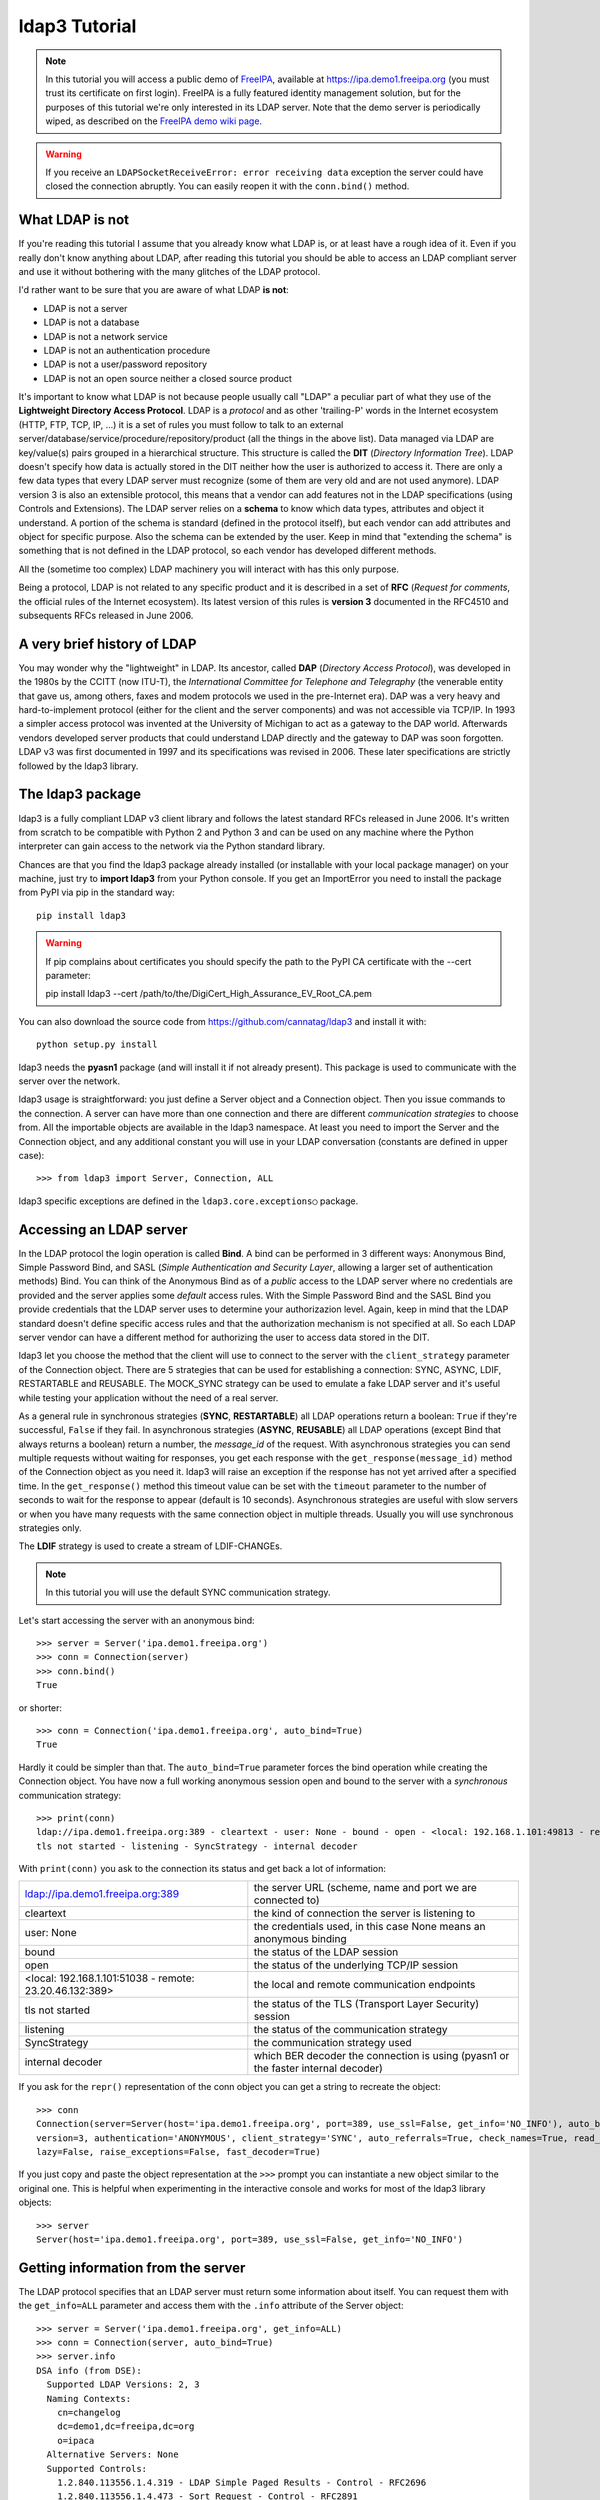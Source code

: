 ##############
ldap3 Tutorial
##############

.. note::
    In this tutorial you will access a public demo of `FreeIPA`_, available at https://ipa.demo1.freeipa.org (you must trust
    its certificate on first login). FreeIPA is a fully featured identity management solution, but for the purposes of this
    tutorial we're only interested in its LDAP server. Note that the demo server is periodically wiped, as described on the
    `FreeIPA demo wiki page`_.

    .. _FreeIPA: https://www.freeipa.org
    .. _FreeIPA demo wiki page: https://www.freeipa.org/page/Demo

.. warning::
    If you receive an ``LDAPSocketReceiveError: error receiving data`` exception the server could have
    closed the connection abruptly. You can easily reopen it with the ``conn.bind()`` method.

What LDAP is not
================

If you're reading this tutorial I assume that you already know what LDAP is, or at least have a rough idea of it. Even if you really
don't know anything about LDAP, after reading this tutorial you should be able to access an LDAP compliant server and use it without bothering with
the many glitches of the LDAP protocol.

I'd rather want to be sure that you are aware of what LDAP **is not**:

- LDAP is not a server
- LDAP is not a database
- LDAP is not a network service
- LDAP is not an authentication procedure
- LDAP is not a user/password repository
- LDAP is not an open source neither a closed source product

It's important to know what LDAP is not because people usually call "LDAP" a peculiar part of what they use of the
**Lightweight Directory Access Protocol**. LDAP is a *protocol* and as other 'trailing-P' words in the Internet
ecosystem (HTTP, FTP, TCP, IP, ...) it is a set of rules you must follow to talk to an external
server/database/service/procedure/repository/product (all the things in the above list). Data managed via LDAP are
key/value(s) pairs grouped in a hierarchical structure. This structure is called the **DIT** (*Directory
Information Tree*). LDAP doesn't specify how data is actually stored in the DIT neither how the user is authorized to
access it. There are only a few data types that every LDAP server must recognize (some of them are very old and are not used anymore).
LDAP version 3 is also an extensible protocol, this means that a vendor can add features not in the LDAP specifications (using Controls and Extensions).
The LDAP server relies on a **schema** to know which data types, attributes and object it understand. A portion of the schema is standard
(defined in the protocol itself), but each vendor can add attributes and object for specific purpose. Also the schema can be extended by the user.
Keep in mind that "extending the schema" is something that is not defined in the LDAP protocol, so each vendor has developed different methods.

All the (sometime too complex) LDAP machinery you will interact with has this only purpose.

Being a protocol, LDAP is not related to any specific product and it is described in a set of **RFC** (*Request for
comments*, the official rules of the Internet ecosystem). Its latest version of this rules is **version 3** documented
in the RFC4510 and subsequents RFCs released in June 2006.

A very brief history of LDAP
============================

You may wonder why the "lightweight" in LDAP. Its ancestor, called **DAP** (*Directory Access Protocol*), was developed in the 1980s
by the CCITT (now ITU-T), the *International Committee for Telephone and Telegraphy* (the venerable entity that gave us, among
others, faxes and modem protocols we used in the pre-Internet era). DAP was a very heavy and hard-to-implement protocol
(either for the client and the server components) and was not accessible via TCP/IP. In 1993 a simpler access protocol
was invented at the University of Michigan to act as a gateway to the DAP world. Afterwards vendors developed server products that
could understand LDAP directly and the gateway to DAP was soon forgotten. LDAP v3 was first documented in 1997 and its
specifications was revised in 2006. These later specifications are strictly followed by the ldap3 library.

The ldap3 package
=================

ldap3 is a fully compliant LDAP v3 client library and follows the latest standard RFCs released in June 2006. It's written from scratch to be
compatible with Python 2 and Python 3 and can be used on any machine where the Python interpreter can gain access to the network via the Python
standard library.

Chances are that you find the ldap3 package already installed (or installable with your local package manager) on your machine, just try
to **import ldap3** from your Python console. If you get an ImportError you need to install the package from PyPI via pip in the standard way::

    pip install ldap3


.. warning::
   If pip complains about certificates you should specify the path to the PyPI CA certificate with the --cert parameter::

   pip install ldap3 --cert /path/to/the/DigiCert_High_Assurance_EV_Root_CA.pem


You can also download the source code from https://github.com/cannatag/ldap3 and install it with::

    python setup.py install

ldap3 needs the **pyasn1** package (and will install it if not already present). This package is used to communicate with the server over the network.

ldap3 usage is straightforward: you just define a Server object and a Connection object. Then you issue commands to the connection.
A server can have more than one connection and there are different *communication strategies* to choose from. All the importable objects
are available in the ldap3 namespace. At least you need to import the Server and the Connection object, and any additional constant you
will use in your LDAP conversation (constants are defined in upper case)::

    >>> from ldap3 import Server, Connection, ALL

ldap3 specific exceptions are defined in the ``ldap3.core.exceptions○`` package.

Accessing an LDAP server
========================

In the LDAP protocol the login operation is called **Bind**. A bind can be performed in 3 different ways: Anonymous Bind,
Simple Password Bind, and SASL (*Simple Authentication and Security Layer*, allowing a larger set of authentication methods)
Bind. You can think of the Anonymous Bind as of a *public* access to the LDAP server where no credentials are provided
and the server applies some *default* access rules. With the Simple Password Bind and the SASL Bind you provide credentials
that the LDAP server uses to determine your authorizazion level. Again, keep in mind that the LDAP standard doesn't define
specific access rules and that the authorization mechanism is not specified at all. So each LDAP server vendor can have a
different method for authorizing the user to access data stored in the DIT.

ldap3 let you choose the method that the client will use to connect to the server with the ``client_strategy`` parameter of the
Connection object. There are 5 strategies that can be used for establishing a connection: SYNC, ASYNC, LDIF, RESTARTABLE and REUSABLE.
The MOCK_SYNC strategy can be used to emulate a fake LDAP server and it's useful while testing your application without the need of a real server.

As a general rule in synchronous strategies (**SYNC**, **RESTARTABLE**) all LDAP operations return a boolean: ``True`` if they're successful, ``False``
if they fail. In asynchronous strategies (**ASYNC**, **REUSABLE**) all LDAP operations (except Bind that always returns a boolean) return a
number, the *message_id* of the request. With asynchronous strategies you can send multiple requests without waiting for responses, you get each
response with the ``get_response(message_id)`` method of the Connection object as you need it. ldap3 will raise an exception if
the response has not yet arrived after a specified time. In the ``get_response()`` method this timeout value can be set
with the ``timeout`` parameter to the number of seconds to wait for the response to appear (default is 10 seconds).
Asynchronous strategies are useful with slow servers or when you have many requests with the same connection object in multiple threads.
Usually you will use synchronous strategies only.

The **LDIF** strategy is used to create a stream of LDIF-CHANGEs.

.. note::
    In this tutorial you will use the default SYNC communication strategy.

Let's start accessing the server with an anonymous bind::

    >>> server = Server('ipa.demo1.freeipa.org')
    >>> conn = Connection(server)
    >>> conn.bind()
    True

or shorter::

    >>> conn = Connection('ipa.demo1.freeipa.org', auto_bind=True)
    True

Hardly it could be simpler than that. The ``auto_bind=True`` parameter forces the bind operation while creating the Connection object.
You have now a full working anonymous session open and bound to the server with a *synchronous* communication strategy::

    >>> print(conn)
    ldap://ipa.demo1.freeipa.org:389 - cleartext - user: None - bound - open - <local: 192.168.1.101:49813 - remote: 209.132.178.99:389> -
    tls not started - listening - SyncStrategy - internal decoder

With ``print(conn)`` you ask to the connection its status and get back a lot of information:

======================================================= =================================================================================
ldap://ipa.demo1.freeipa.org:389                        the server URL (scheme, name and port we are connected to)
cleartext                                               the kind of connection the server is listening to
user: None                                              the credentials used, in this case None means an anonymous binding
bound                                                   the status of the LDAP session
open                                                    the status of the underlying TCP/IP session
<local: 192.168.1.101:51038 - remote: 23.20.46.132:389> the local and remote communication endpoints
tls not started                                         the status of the TLS (Transport Layer Security) session
listening                                               the status of the communication strategy
SyncStrategy                                            the communication strategy used
internal decoder                                        which BER decoder the connection is using (pyasn1 or the faster internal decoder)
======================================================= =================================================================================


.. sidebar::
    Object representation: the ldap3 library uses the following object representation rule: when you use ``str()`` you get back information
    about the status of the object in a human readable format, when you use ``repr()`` you get back a string you can use in the
    Python console to recreate the object. ``print`` always return the str representation. Typing a variable at the ``>>>`` prompt always
    return the repr representation.

If you ask for the ``repr()`` representation of the conn object you can get a string to recreate the object::

    >>> conn
    Connection(server=Server(host='ipa.demo1.freeipa.org', port=389, use_ssl=False, get_info='NO_INFO'), auto_bind='NONE',
    version=3, authentication='ANONYMOUS', client_strategy='SYNC', auto_referrals=True, check_names=True, read_only=False,
    lazy=False, raise_exceptions=False, fast_decoder=True)

If you just copy and paste the object representation at the ``>>>`` prompt you can instantiate a new object similar to the original one.
This is helpful when experimenting in the interactive console and works for most of the ldap3 library objects::

   >>> server
   Server(host='ipa.demo1.freeipa.org', port=389, use_ssl=False, get_info='NO_INFO')


Getting information from the server
===================================

The LDAP protocol specifies that an LDAP server must return some information about itself. You can request them with the ``get_info=ALL``
parameter and access them with the ``.info`` attribute of the Server object::

    >>> server = Server('ipa.demo1.freeipa.org', get_info=ALL)
    >>> conn = Connection(server, auto_bind=True)
    >>> server.info
    DSA info (from DSE):
      Supported LDAP Versions: 2, 3
      Naming Contexts:
        cn=changelog
        dc=demo1,dc=freeipa,dc=org
        o=ipaca
      Alternative Servers: None
      Supported Controls:
        1.2.840.113556.1.4.319 - LDAP Simple Paged Results - Control - RFC2696
        1.2.840.113556.1.4.473 - Sort Request - Control - RFC2891
        1.3.6.1.1.13.1 - LDAP Pre-read - Control - RFC4527
        1.3.6.1.1.13.2 - LDAP Post-read - Control - RFC4527
        1.3.6.1.4.1.1466.29539.12 - Chaining loop detect - Control - SUN microsystems
        1.3.6.1.4.1.42.2.27.8.5.1 - Password policy - Control - IETF DRAFT behera-ldap-password-policy
        1.3.6.1.4.1.42.2.27.9.5.2 - Get effective rights - Control - IETF DRAFT draft-ietf-ldapext-acl-model
        1.3.6.1.4.1.42.2.27.9.5.8 - Account usability - Control - SUN microsystems
        1.3.6.1.4.1.4203.1.9.1.1 - LDAP content synchronization - Control - RFC4533
        1.3.6.1.4.1.4203.666.5.16 - LDAP Dereference - Control - IETF DRAFT draft-masarati-ldap-deref
        2.16.840.1.113730.3.4.12 - Proxied Authorization (old) - Control - Netscape
        2.16.840.1.113730.3.4.13 - iPlanet Directory Server Replication Update Information - Control - Netscape
        2.16.840.1.113730.3.4.14 - Search on specific database - Control - Netscape
        2.16.840.1.113730.3.4.15 - Authorization Identity Response Control - Control - RFC3829
        2.16.840.1.113730.3.4.16 - Authorization Identity Request Control - Control - RFC3829
        2.16.840.1.113730.3.4.17 - Real attribute only request - Control - Netscape
        2.16.840.1.113730.3.4.18 - Proxy Authorization Control - Control - RFC6171
        2.16.840.1.113730.3.4.19 - Chaining loop detection - Control - Netscape
        2.16.840.1.113730.3.4.2 - ManageDsaIT - Control - RFC3296
        2.16.840.1.113730.3.4.20 - Mapping Tree Node - Use one backend [extended] - Control - openLDAP
        2.16.840.1.113730.3.4.3 - Persistent Search - Control - IETF
        2.16.840.1.113730.3.4.4 - Netscape Password Expired - Control - Netscape
        2.16.840.1.113730.3.4.5 - Netscape Password Expiring - Control - Netscape
        2.16.840.1.113730.3.4.9 - Virtual List View Request - Control - IETF
        2.16.840.1.113730.3.8.10.6 - OTP Sync Request - Control - freeIPA
      Supported Extensions:
        1.3.6.1.4.1.1466.20037 - StartTLS - Extension - RFC4511-RFC4513
        1.3.6.1.4.1.4203.1.11.1 - Modify Password - Extension - RFC3062
        1.3.6.1.4.1.4203.1.11.3 - Who am I - Extension - RFC4532
        2.16.840.1.113730.3.5.10 - Distributed Numeric Assignment Extended Request - Extension - Netscape
        2.16.840.1.113730.3.5.12 - Start replication request - Extension - Netscape
        2.16.840.1.113730.3.5.3 - Transaction Response Extended Operation - Extension - Netscape
        2.16.840.1.113730.3.5.4 - iPlanet Replication Response Extended Operation - Extension - Netscape
        2.16.840.1.113730.3.5.5 - iPlanet End Replication Request Extended Operation - Extension - Netscape
        2.16.840.1.113730.3.5.6 - iPlanet Replication Entry Request Extended Operation - Extension - Netscape
        2.16.840.1.113730.3.5.7 - iPlanet Bulk Import Start Extended Operation - Extension - Netscape
        2.16.840.1.113730.3.5.8 - iPlanet Bulk Import Finished Extended Operation - Extension - Netscape
        2.16.840.1.113730.3.5.9 - iPlanet Digest Authentication Calculation Extended Operation - Extension - Netscape
        2.16.840.1.113730.3.6.5 - Replication CleanAllRUV - Extension - Netscape
        2.16.840.1.113730.3.6.6 - Replication Abort CleanAllRUV - Extension - Netscape
        2.16.840.1.113730.3.6.7 - Replication CleanAllRUV Retrieve MaxCSN - Extension - Netscape
        2.16.840.1.113730.3.6.8 - Replication CleanAllRUV Check Status - Extension - Netscape
        2.16.840.1.113730.3.8.10.1 - KeyTab set - Extension - FreeIPA
        2.16.840.1.113730.3.8.10.3 - Enrollment join - Extension - FreeIPA
        2.16.840.1.113730.3.8.10.5 - KeyTab get - Extension - FreeIPA
      Supported SASL Mechanisms:
        EXTERNAL, GSS-SPNEGO, GSSAPI, DIGEST-MD5, CRAM-MD5, PLAIN, LOGIN, ANONYMOUS
      Schema Entry:
        cn=schema
    Vendor name: 389 Project
    Vendor version: 389-Directory/1.3.3.8 B2015.036.047
    Other:
      dataversion:
        020150912040104020150912040104020150912040104
      changeLog:
        cn=changelog
      lastchangenumber:
        3033
      firstchangenumber:
        1713
      lastusn:
        8284
      defaultnamingcontext:
        dc=demo1,dc=freeipa,dc=org
      netscapemdsuffix:
        cn=ldap://dc=ipa,dc=demo1,dc=freeipa,dc=org:389
      objectClass:
        top

This server (like most LDAP servers) lets an anonymous user to know a lot about it:

========================= ======================= =============================================================
Supported LDAP Versions   2, 3                    Server supports LDAP 2 and 3
Naming contexts           <...>                   Server stores information for 3 different DIT portions
Alternative servers       None                    This is the only replica of the database
Supported Controls        <...>                   Optional controls that can be sent in a request operation
Supported Extentions      <...>                   Additional extended operations understood by the server
Supported SASL Mechanisms <...>                   Different additional SASL authentication mechanisms available
Schema Entry              cn=schema               The location of the schema in the DIT
Vendor name               389 Project             The brand/mark/name of this LDAP server
Vendor version            389-Directory/1.3.3 ... The version of this LDAP server
Other                     ...                     Additional information provided by the server
========================= ======================= =============================================================

From this response we know that this server is a stand-alone LDAP server that can hold entries in the dc=demo1,dc=freeipa,dc=org context,
that supports various SASL access mechanisms and that is based on the 389 Directory Service server. Furthermore in the
Supported Controls we can see it supports "paged searches", and the "who am i" and "StartTLS" extended operations in
Supported Extensions.

.. sidebar:: Controls vs Extensions: in LDAP a *Control* is some additional information that can be attached to any LDAP request or response, while an
    *Extension* is a custom request that can be sent to the LDAP server in an **Extended Operation** Request.
    A Control usually modifies the behaviour of a standard LDAP operation, while an Extension is a completely new
    kind of operation that each vendor decides to include in its LDAP server implementation.
    An LDAP server declares which controls and which extendend operations it understand. The ldap3 library decodes the
    known supported controls and extended operation and includes a brief description and a reference to the relevant
    RFC in the ``.info`` attribute when known. Not all controls or extensions are intended to be used by clients. Sometimes controls and
    extensions are used by servers that hold a replica or a data partition. Unfortunately in the LDAP specifications
    there is no way to specify if such extensions are reserved for a server (**DSA**, *Directory Server Agent* in LDAP
    parlance) to server communication (for example in replicas or partitions management) or can be used
    by clients (**DUA**, *Directory User Agent*). Because the LDAP protocols doesn't provide a specific way for DSAs to communicate
    with each other, a DSA actually presents itself as a DUA to another DSA.

Let's examine the LDAP server schema::

    >>> server.schema
    DSA Schema from: cn=schema
      Attribute types:{'ipaNTTrustForestTrustInfo': Attribute type: 2.16.840.1.113730.3.8.11.17
      Short name: ipaNTTrustForestTrustInfo
      Description: Forest trust information for a trusted domain object
      Equality rule: octetStringMatch
      Syntax: 1.3.6.1.4.1.1466.115.121.1.40 [('1.3.6.1.4.1.1466.115.121.1.40', 'LDAP_SYNTAX', 'Octet String', 'RFC4517')]
      'ntUserCreateNewAccount': Attribute type: 2.16.840.1.113730.3.1.42
      Short name: ntUserCreateNewAccount
      Description: Netscape defined attribute type
      Single Value: True
      Syntax: 1.3.6.1.4.1.1466.115.121.1.15 [('1.3.6.1.4.1.1466.115.121.1.15', 'LDAP_SYNTAX', 'Directory String', 'RFC4517')]
      Extensions:
        X-ORIGIN: Netscape NT Synchronization
      'passwordGraceUserTime': Attribute type: 2.16.840.1.113730.3.1.998
      Short name: passwordGraceUserTime, pwdGraceUserTime
      Description: Netscape defined password policy attribute type
      Single Value: True
      Usage: Directory operation
      Syntax: 1.3.6.1.4.1.1466.115.121.1.15 [('1.3.6.1.4.1.1466.115.121.1.15', 'LDAP_SYNTAX', 'Directory String', 'RFC4517')]
      Extensions:
        X-ORIGIN: Netscape Directory Server
      'nsslapd-ldapilisten': Attribute type: 2.16.840.1.113730.3.1.2229
      Short name: nsslapd-ldapilisten
      Description: Netscape defined attribute type
      Single Value: True
      Syntax: 1.3.6.1.4.1.1466.115.121.1.15 [('1.3.6.1.4.1.1466.115.121.1.15', 'LDAP_SYNTAX', 'Directory String', 'RFC4517')]
      Extensions:
        X-ORIGIN: Netscape Directory Server
      'bootParameter': Attribute type: 1.3.6.1.1.1.1.23
      Short name: bootParameter
      Description: Standard LDAP attribute type
      Syntax: 1.3.6.1.4.1.1466.115.121.1.26 [('1.3.6.1.4.1.1466.115.121.1.26', 'LDAP_SYNTAX', 'IA5 String', 'RFC4517')]
      Extensions:
        X-ORIGIN: RFC 2307

      <...long list of descriptors...>


The schema is a very long list that describes what kind of data types the LDAP server understands. It also specifies
what attributes can be stored in each class. Some classes are containers for other entries (either container or leaf)
and are used to build the hierarchy of the DIT. Container entries can have attributes too.
One important specification in the schema is if the attribute is *multi-valued* or not. A multi-valued attribute can store one or more values.
Every LDAP server must at least support the standard LDAP3 schema but can have additional custom classes and attributes.
The schema defines also the *syntaxes* and the *matching rules* of the different kind of data types stored in the LDAP.

.. note::
    Object classes and attributes are independent objects. An attribute is not a "child" of a class neither a
    class is a "parent" of any attribute. Classes and attributes are linked in the schema with the ``MAY`` and ``MUST`` options
    of the object class definition that specify what attributes an entry can contain and which of them are mandatory.

.. sidebar::
    There are 3 different types of object classes: **ABSTRACT** (used only when defining the class hiearchy), **STRUCTURAL** (used to
    create concrete entries) and **AUXILIARY** (used to add additional attributes to an entry). Only one structural class can be used
    in an entry, while many auxiliary classes can be added to the same entry. Adding an object class to an entry simply means
    that the attributes defined in that object class can be stored in that entry.

If the ldap3 library is aware of the schema used by the LDAP server it will try to automatically convert data retrieved by the Search
operation to their representation. So an integer will be returned as an int, a generalizedDate as a datetime object and so on.
If you don't read the schema all the values are returned as bytes and unicode strings. You can control this behaviour with
the ``get_info`` parameter of the Server object and the ``check_names`` parameter of the Connection object.

Logging into the server
=======================

You haven't provided any credentials to the server yet, but you received a response anyway. This means that LDAP allow users to perform
operations anonymously without declaring their identity. Obviously what the server returns to an anonymous connection is someway limited.
This makes sense because originally the DAP protocol was intended for reading phone directories, as in a printed book, so its
content could be read by anyone.

If you want to establish an authenticated session you have two options: Simple Password and SASL. With Simple Password you provide
a **DN** (*Distinguished Name*) and a password. The server checks if your credentials are valid and permits or denies access to the elements of the DIT.
SASL provides additional methods to identify the user, as an external certificate or a Kerberos ticket.

.. sidebar:: Distinguished Names: the DIT is a hierarchical structure, as a filesystem. To identify an entry you must specify its *path*
    in the DIT starting from the top of the Tree down to the last leaf that actually represents the entry. This path is called the
    **Distinguished Name** (DN) of an entry and is constructed with key-value pairs, separated by a comma, of all the entries that form
    the path from the leaf up to the top of the Tree. The DN of an entry is unique throughout the DIT and changes only if you move the
    entry to another container within the DIT. The parts of the DN are called **Relative Distinguished Name** (RDN) because are unique only
    in the context where they are defined. So, for example, if you have a *inetOrgperson* entry with RDN ``cn=Fred`` that is stored in an *organizational
    unit* with RDN ``ou=users`` that is stored in an *organization* with RDN ``o=company`` the DN of the *inetOrgperson* entry will
    be ``cn=Fred, ou=users, o=company``. The RDN value must be unique in the context where the entry is stored, but there is no specification
    in the LDAP schema on which attribute to use as RDN for a specific class.

.. note:: Accessing Active Directory: with ldap3 you can also connect to an Active Directory server with the NTLM v2 protocol::

        >>> from ldap3 import Server, Connection, ALL, NTLM
        >>> server = Server('servername', get_info=ALL)
        >>> conn = Connection(server, user="Domain\\User", password="password", authentication=NTLM)

    This kind of authentication is not part of the LDAP 3 RFCs but uses a proprietary Microsoft authentication mechanism named SICILY. ldap3 implements
    it because it's much easier to use this method than Kerberos to access Active Directory.

Now try to ask to the server who you are::

    >>> conn.extend.standard.who_am_i()

We get an empty response. This means you have no authentication status on the server, so you are an **anonymous** user. This doesn't mean
that you are unknown to the server, actually you have a session open with the server and you can send additional operation requests. Even
if you don't send the anonymous bind operation the server will accept any operation requests as an anonymous user.

.. note:: The ``extend`` namespace. The connection object has a special namespace called "extend" where more complex operations are defined
    This namespace include a ``standard`` section and a number of specific vendor sections. In these sections you can find methods to perform
    tricky or hard-to-implement operation. For example in the ``microsoft`` section you can find a method to easily change the user password, and
    in the ``novell`` section a method to apply transaction to groups of LDAP operations. In the ``standard`` section you can also find a very
    easy way to perform a paged search via generators.


.. note:: Opening vs Binding: the LDAP protocol provides a Bind and an Unbind operation but, for historical reasons, they are not symmetric.
    As any TCP connection the socket must be *open* before binding to the server . This is implicitly done by the ldap3 package when you
    issue a ``bind()`` or another operation or can be esplicity done with the ``open()`` method of the Connection object. The Unbind operation
    is actually used to *terminate* the connection, both ending the session and closing the socket. After the ``unbind()`` operation the connection
    cannot be used anymore. If you want to access as another user or change the current session to an anonymous one, you must issue ``bind()`` again.
    The ldap3 library allows you to use the ``rebind()`` method to access the same connection as a different user. You must use ``unbind()`` only when
    you want to close the network socket.

Try to specify a valid user::

    >>> conn = Connection(server, 'uid=admin, cn=users, cn=accounts, dc=demo1, dc=freeipa, dc=org', 'Secret123', auto_bind=True)
    >>> conn.extend.standard.who_am_i()
    'dn: uid=admin,cn=users,cn=accounts,dc=demo1,dc=freeipa,dc=org'

Now the server knows that you are a recognized user and the ``who_am_i()`` extended operation returns your identity.

Establishing a secure connection
================================

If you check the connection info you can see that the Connection is using a cleartext (insecure) channel::

    >>> print(conn)
    ldap://ipa.demo1.freeipa.org:389 - **cleartext** - user: uid=admin, cn=users, cn=accounts, dc=demo1, dc=freeipa, dc=org - bound - open - <local: 192.168.1.101:50164 - remote: 209.132.178.99:**389**> - **tls not started** - listening - SyncStrategy - internal decoder'

Credentials pass unencrypted over the wire, so they can be easily captured by a network eavesdropper. The LDAP protocol provides two ways
to secure a connection: **LDAP over TLS** (or over SSL) and the **StartTLS** extended operation. Both methods establish a secure TLS
connection: the former secure with TLS the communication channel as soon as the connection is open, while the latter can be used at any time on
an already open unsecure connection to secure it issuing the StartTLS operation.

.. note:: LDAP URL scheme: a cleartext connection to a server can be expressed in the URL with the **ldap://** scheme, while LDAP over TLS can be
    indicated with **ldaps://** even if this is not specified in any of the LDAP RFCs. If a scheme is included in the server name while creating
    the Server object, the ldap3 library opens the proper port, unencrypted or with the specified TLS options (or default options if none is specified).

.. sidebar:: Default port numbers: the default port for cleartext (unsecure) communication is **389**, while the default for LDAP over TLS (secure)
    communication is **636**. Note that because you can start a session on the 389 port and then raise the security level with the StartTLS operation,
    you can have a secure communication even on the 389 port (usually considered unsecure). Obviously the server can listen on additional or different
    ports. When defining the Server object you can specify which port to use with the ``port`` parameter. Keep this in mind if you need to connect to
    a server behind a firewall.

Now try to use the StartTLS extended operation::

    >>> conn.start_tls()
    True

if you check the connection status you can see that the session is on a secure channel now, even if started on a cleartext connection::

    >>> print(conn)
    ldap://ipa.demo1.freeipa.org:389 - cleartext - user: uid=admin, cn=users, cn=accounts, dc=demo1, dc=freeipa, dc=org - bound - open - <local: 192.168.1.101:50910 - remote: 209.132.178.99:389> - tls started - listening - SyncStrategy - internal decoder


To start the connection on a SSL socket::

    >>> server = Server('ipa.demo1.freeipa.org', use_ssl=True, get_info=ALL)
    >>> conn = Connection(server, 'uid=admin, cn=users, cn=accounts, dc=demo1, dc=freeipa, dc=org', 'Secret123', auto_bind=True)
    >>> print(conn)
    ldaps://ipa.demo1.freeipa.org:636 - ssl - user: uid=admin, cn=users, cn=accounts, dc=demo1, dc=freeipa, dc=org - bound - open - <local: 192.168.1.101:51438 - remote: 209.132.178.99:636> - tls not started - listening - SyncStrategy - internal decoder

Either with the former or the latter method the connection is now encrypted. We haven't specified any TLS option, so there is no checking of
certificate validity. You can customize the TLS behaviour providing a Tls object to the Server object using the security context configuration::

    >>> from ldap3 import Tls
    >>> import ssl
    >>> tls_configuration = Tls(validate=ssl.CERT_REQUIRED, version=ssl.PROTOCOL_TLSv1)
    >>> server = Server('ipa.demo1.freeipa.org', use_ssl=True, tls=tls_configuration)
    >>> conn = Connection(server)
    >>> conn.open()
    ...
    ldap3.core.exceptions.LDAPSocketOpenError: (LDAPSocketOpenError('socket ssl wrapping error: [SSL: CERTIFICATE_VERIFY_FAILED] certificate verify failed (_ssl.c:600)',),)

In this case, using the FreeIPA demo server we get a LDAPSocketOpenError exception because the certificate cannot be verified.
You can configure the Tls object with a number of options. Look at :ref:`the SSL and TLS documentation <ssltls>` for more information.

Database Operations
===================

.. warning:: Abstraction Layer: the LDAP operation are clumsy and hard-to-use because reflect the old-age idea that most expensive operations
    should be done on the client to not cluttering and hogging the server with unneeded elaborations. ldap3 includes a full-functional **Abstraction
    Layer** that let you interact with the DIT in a modern and pythonic way. With the Abstraction Layer you shouldn't need to issue any
    LDAP operation at all.

As any system that stores data, LDAP lets you perform the standard CRUD (Create, Read, Update, Delete) operations, but their usage is someway rudimentary.
Again, if you think of the intended use of the original DAP protocol (storing key-values pairs related to an entry in a phone directory)
this makes sense: an entry is written once, seldom modified, and eventually deleted, so the create (**Add** in LDAP), update (**Modify** or **ModifyDn**)
and delete (**Delete**) operations have a very basic usage while the Read (**Search**) operation is richer in options, but lacks many capabilities
you would expect in a modern query language (as 1 to N relationship, joining views, or server data manipulation). Nonetheless almost everything you can do
in a modern database can be equally done with LDAP. Furthermore consider that even if an LDAP server can be accessed by multiple clients simultaneously,
the LDAP protocol itself has no notion of "transaction", so if you want to issue multiple Add or Modify operations in an atomic way (to keep data
consistent), you must investigate the extended operations of the specific LDAP server you're connecting to to check if it provides transactions for
multiple operations via Controls or Extended operations.

.. note:: Synchronous vs Asynchronous: you can submit operations to the server in two different ways: **synchronous** mode and **asynchronous**
    mode. While with the former you send the request and immediately get the response, in the latter the ldap3 library constantly listens to the
    server (it uses one independent thread for each connection). When you send a request you must store its *message id* (a unique number that
    ldap3 stamps on every message of your LDAP session) in your code so you can later query the Connection object for the relevant response when
    it's ready. You'll probably stick with the synchronous mode, because nowadays LDAP servers are fast to respond, but the asynchronous mode is
    still useful if your program is event-driven (maybe using an asynchronous event loop).

    ldap3 supports both of this models with its different *communication strategies*.

LDAP also provides the **Compare** operation that returns True only if an attribute has the value you specify in the request. Even if this operation seems
redundant (you could read the attribute and perform the comparison using more powerful tools in your code) you need it to check for the presence
of a value (even in a multi-valued attribute) without having the permission to read it. This obviuosly relies upon some "access restriction" mechanism
that must be present on the server. LDAP doesn't specify how this mechanism works, so each LDAP server has its specific way of handling authorization.
The Compare operation is also used to check the validity of a password (that you can't read) without performing a Bind operation with the specific user.

After any synchronous operation, you'll find the following attributes populated in the Connection object:

* ``result``: the result of the last operation (as returned by the server)
* ``response``: the entries found (if the last operation is a Search)
* ``entries``: the entries found exposed via the ldap3 Abstraction Layer (if the last operation is a Search)
* ``last_error``: the error, if any,  occurred in the last operation
* ``bound``: True if the connection is bound to the server
* ``listening``: True if the socket is listening to the server
* ``closed``: True if the socket is not open

Performing searches
===================

The **Search** operation in ldap3 has a number of parameters, but only two of them are mandatory:

* ``search_base``: the location in the DIT where the search will start
* ``search_filter``: a string that describes what you are searching

Search filters are based on assertions and look odd when you're unfamiliar with their syntax. One *assertion* is a bracketed expression
that affirms something about an attribute and its value, as ``(givenName=John)`` or ``(maxRetries>=10)``. Each assertion resolves
to True, False or Undefined (that is treated as False) for one or more entries in the DIT. Assertions can be grouped in boolean groups
where all assertions (**and** group, specified with ``&``) or at least one assertion (**or** group, specified with ``|``) must be True. A single
assertion can be negated (**not** group, specified with ``!``). Each group must be bracketed, allowing for recursive filters.
Operators allowed in an assertion are ``=`` (**equal**), ``<=`` (**less than or equal**), ``>=`` (**greater than or equal**), ``=*`` (**present**), ``~=``
(**aproximate**) and ``:=`` (**extensible**). Surprisingly the *less than* and the *greater than* operators don't exist in the LDAP filter syntax.
The *aproximate* and the *extensible* are someway obscure and seldom used. In an equality filter you can use the ``*`` character as a wildcard.

For example, to search for all users named John with an email ending with '@example.org' the filter will be ``(&(givenName=John)(mail=*@example.org))``,
to search for all users named John or Fred with an email ending in '@example.org' the filter will be
``(&(|(givenName=Fred)(givenName=John))(mail=*@example.org))``, while to search for all users that have a givenName different from Smith the filter
will be ``(!(givenName=Smith))`` Long search filters can easily become hard to understand so it may be useful to divide the text on multiple indented lines::

    (&
        (|
            (givenName=Fred)
            (givenName=John)
        )
        (mail=*@example.org)
    )


Let's search all users in the FreeIPA demo LDAP server::

    >>> from ldap3 import Server, Connection, ALL
    >>> server = Server('ipa.demo1.freeipa.org', get_info=ALL)
    >>> conn = Connection(server, 'uid=admin, cn=users, cn=accounts, dc=demo1, dc=freeipa, dc=org', 'Secret123', auto_bind=True)
    >>> conn.search('dc=demo1, dc=freeipa, dc=org', '(objectclass=person)')
    True
    >>> conn.entries
    [DN: uid=admin,cn=users,cn=accounts,dc=demo1,dc=freeipa,dc=org
    , DN: uid=manager,cn=users,cn=accounts,dc=demo1,dc=freeipa,dc=org
    , DN: uid=employee,cn=users,cn=accounts,dc=demo1,dc=freeipa,dc=org
    , DN: uid=helpdesk,cn=users,cn=accounts,dc=demo1,dc=freeipa,dc=org
    ]

Here you request all the entries of class *person*, starting from the *dc=demo1, dc=freeipa, dc=org* context with the default subtree scope.
You have not requested any attribute, so in the response we get only the Distinguished Name of the found entries.

Now let's try to request some attributes from the admin user::

    >>> conn.search('dc=demo1, dc=freeipa, dc=org', '(&(objectclass=person)(uid=admin))', attributes=['sn', 'krbLastPwdChange', 'objectclass'])
    True
    >>> conn.entries[0]
    DN: uid=admin,cn=users,cn=accounts,dc=demo1,dc=freeipa,dc=org - STATUS: Read - READ TIME: 2016-10-09T20:39:32.711000
    krbLastPwdChange: 2016-10-09 10:01:18+00:00
    objectclass: top
                 person
                 posixaccount
                 krbprincipalaux
                 krbticketpolicyaux
                 inetuser
                 ipaobject
                 ipasshuser
                 ipaSshGroupOfPubKeys
                 ipaNTUserAttrs
    sn: Administrator

.. note::
    When using attributes in a search filter it's a good habit to always request for the *structural class* of the objects you expect to retrieve.
    You cannot be sure that the attribute you're serching for is not used is some other object classes, and even if you are sure that no other
    object class uses it this could always change in the future when someone extends the schema with an object class that uses that very
    same attribute, and your program suddenly breaks with no apparent reason.


Note that the ``entries`` attribute of the Connection object is derived from the Abstraction Layer and it's specially crafted to be used in interactive mode
at the ``>>>`` prompt. It gives a visual representation of the entry data structure where each value is, according to the schema, properly formatted
(the date value in krbLastPwdChange is actually stored as ``b'20161009010118Z'``). Attributes can be queried as if the entry were a class object or
a dict, with some additional features as case-insensitivity and blank-insensitivity. You can get the formatted value and the raw value (the value
actually returned by the server) in the ``values`` and ``raw_values`` attribute::

    >>> entry = entries[0]
    >>> entry.krbLastPwdChange
    krbLastPwdChange: 2016-10-09 10:01:18+00:00
    >>> entry.KRBLastPwdCHANGE
    krbLastPwdChange: 2016-10-09 10:01:18+00:00
    >>> entry['krbLastPwdChange']
    krbLastPwdChange: 2016-10-09 10:01:18+00:00
    >>> entry['KRB LAST PWD CHANGE']
    krbLastPwdChange 2016-10-09 10:01:18+00:00

    >>> entry.krbLastPwdChange.values
    [datetime.datetime(2016, 10, 9, 10, 1, 18, tzinfo=OffsetTzInfo(offset=0, name='UTC'))]
    >>> entry.krbLastPwdChange.raw_values
    [b'20161009010118Z']


Note that the entry status is *Read*. This is not relevant if you only need to retrive the entries from the DIT but it's vital if you want to make
them *Writable* and change or delete their content with the Abstraction Layer.

In the previous search operations you specified ``dc=demo1, dc=freeipa, dc=org`` as the base of our search, but the entries we got back were in the ``cn=users,cn=accounts,dc=demo1,dc=freeipa,dc=org``
context of the DIT. So the server has, with no apparent reason, walked down every context under the base and has applied the filter to each of the entries in the sub-containers.
The server actually performed a *whole subtree* search. Other possible kinds of search are the *single level* search (that searches only in the level specified in the base)
and the *base object* search (that searches only in the attributes of the entry specified in the base). What changes in this different kinds of search is the 'breath'
of the portion of the DIT that is searched. This breath is called the **scope** of the search and can be specified with the ``search_scope`` parameter of the search
operation. It can assume three different values ``BASE``, ``LEVEL`` and ``SUBTREE``. The latter value is the default for the search opertion, so this
clarifies why you got back all the entries in the sub-containers of the base in previous searches.

You can have a LDIF representation of the response of a search with::

    >>> print(conn.entries[0].entry_to_ldif())
    version: 1
    dn: uid=admin,cn=users,cn=accounts,dc=demo1,dc=freeipa,dc=org
    objectclass: top
    objectclass: person
    objectclass: posixaccount
    objectclass: krbprincipalaux
    objectclass: krbticketpolicyaux
    objectclass: inetuser
    objectclass: ipaobject
    objectclass: ipasshuser
    objectclass: ipaSshGroupOfPubKeys
    krbLastPwdChange: 20161009010118Z
    sn: Administrator
    # total number of entries: 1

.. sidebar:: LDIF
    LDIF stands for LDAP Data Interchange Format and is a textual standard used to describe two different aspects of LDAP: the content of an entry (**LDIF-CONTENT**)
    or the changes performed on an entry with an LDAP operation (**LDIF-CHANGE**). LDIF-CONTENT is used to describe LDAP entries in an ASCII stream (i.e. a file),
    while LDIF-CHANGE is used to describe the Add, Delete, Modify and ModifyDn operations.

    *These two formats have different purposes and cannot be mixed in the same stream.*

or you can save the response to a JSON string::

    >>> print(entry.entry_to_json())
    {
        "attributes": {
            "krbLastPwdChange": [
                "2016-10-09 10:01:18+00:00"
            ],
            "objectclass": [
                "top",
                "person",
                "posixaccount",
                "krbprincipalaux",
                "krbticketpolicyaux",
                "inetuser",
                "ipaobject",
                "ipasshuser",
                "ipaSshGroupOfPubKeys"
            ],
            "sn": [
                "Administrator"
            ]
        },
        "dn": "uid=admin,cn=users,cn=accounts,dc=demo1,dc=freeipa,dc=org"

Searching for binary values
===========================
To search for a binary value you must use the RFC4515 escape ASCII sequence for each byte in the search assertion. ldap3 provides the helper function
*escape_bytes()* in ldap3.utils.conv to properly escape a byte sequence::

    >>> from ldap3.utils.conv import escape_bytes
    >>> unique_id = b'\xca@\xf2k\x1d\x86\xcaL\xb7\xa2\xca@\xf2k\x1d\x86'
    >>> search_filter = '(nsUniqueID=' + escape_bytes(unique_id) + ')'
    >>> conn.search('dc=demo1, dc=freeipa, dc=org', search_filter, attributes=['nsUniqueId'])

search_filter will contain ``(guid=\\ca\\40\\f2\\6b\\1d\\86\\ca\\4c\\b7\\a2\\ca\\40\\f2\\6b\\1d\\86)``.

Connection context manager
==========================

The Connection object responds to the context manager protocol, so you can perform LDAP operations with automatic open, bind and unbind as in the following example::

    >>> with Connection(server, 'uid=admin, cn=users, cn=accounts, dc=demo1, dc=freeipa, dc=org', 'Secret123') as conn:
            conn.search('dc=demo1, dc=freeipa, dc=org', '(&(objectclass=person)(uid=admin))', attributes=['sn','krbLastPwdChange', 'objectclass'])
            entry = conn.entries[0]
    True
    >>> conn.bound
    False
    >>> entry
    DN: uid=admin,cn=users,cn=accounts,dc=demo1,dc=freeipa,dc=org
    krbLastPwdChange: 2016-10-09 10:01:18+00:00
    objectclass: top
                 person
                 posixaccount
                 krbprincipalaux
                 krbticketpolicyaux
                 inetuser
                 ipaobject
                 ipasshuser
                 ipaSshGroupOfPubKeys
    sn: Administrator

When the Connection object exits the context manager it retains the state it had before entering the context. The connection is always open and bound while in context.
If the connection was not bound to the server when entering the context the Unbind operation will be tried when you leave the context even if the operations
in the context raise an exception.

Entries creation
================

Let's try to add some data to the LDAP server::

    >>> # Create a container for new entries
    >>> conn.add('ou=ldap3-tutorial, dc=demo1, dc=freeipa, dc=org', 'organizationalUnit')
    True
    >>> # Add some users
    >>> conn.add('cn=b.young,ou=ldap3-tutorial,dc=demo1,dc=freeipa,dc=org', 'inetOrgPerson', {'givenName': 'Beatrix', 'sn': 'Young', 'departmentNumber': 'DEV', 'telephoneNumber': 1111})
    True
    >>> conn.add('cn=j.smith,ou=ldap3-tutorial,dc=demo1,dc=freeipa,dc=org', 'inetOrgPerson', {'givenName': 'John', 'sn': 'Smith', 'departmentNumber': 'DEV',  'telephoneNumber': 2222})
    True
    >>> conn.add('cn=m.smith,ou=ldap3-tutorial,dc=demo1,dc=freeipa,dc=org', 'inetOrgPerson', {'givenName': 'Marianne', 'sn': 'Smith', 'departmentNumber': 'QA',  'telephoneNumber': 3333})
    True
    >>> conn.add('cn=quentin.cat,ou=ldap3-tutorial,dc=demo1,dc=freeipa,dc=org', 'inetOrgPerson', {'givenName': 'Quentin', 'sn': 'Cat', 'departmentNumber': 'CC',  'telephoneNumber': 4444})
    True

As you can see we have created a container object and added some users in it. You passed the full DN as the first parameter, the objectClass (or objectClasses)
as second parameter and a dictonary of attributes as the third parameter. Some attributes are mandatory when adding a new object. You can check the schema to know which are
the mandatory attributes you need to provide for successfully create a new object.

If we look at the schema for the *inetOrgPerson* object class we find that there are no mandatory attributes::

    >>> server.schema.object_classes['inetOrgPerson']
    Object class: 2.16.840.1.113730.3.2.2
      Short name: inetOrgPerson
      Superior: organizationalPerson
      May contain attributes: audio, businessCategory, carLicense, departmentNumber, displayName, employeeNumber, employeeType, givenName, homePhone, homePostalAddress, initials, jpegPhoto, labeledURI, mail, manager, mobile, o, pager, photo, roomNumber, secretary, uid, userCertificate, x500UniqueIdentifier, preferredLanguage, userSMIMECertificate, userPKCS12
      Extensions:
        X-ORIGIN: RFC 2798

The *inetOrgPerson* object class is a subclass of the *organizationalPerson* object that again doesn't include any mandatory attributes::

    >>> server.schema.object_classes['organizationalPerson']
    Object class: 2.5.6.7
      Short name: organizationalPerson
      Superior: person
      May contain attributes: title, x121Address, registeredAddress, destinationIndicator, preferredDeliveryMethod, telexNumber, teletexTerminalIdentifier, internationalISDNNumber, facsimileTelephoneNumber, street, postOfficeBox, postalCode, postalAddress, physicalDeliveryOfficeName, ou, st, l
      Extensions:
        X-ORIGIN: RFC 4519
      OidInfo: ('2.5.6.7', 'OBJECT_CLASS', 'organizationalPerson', 'RFC4519')

The *organizationalPerson* object class is a subclass of the *person* object where we finally find two mandatory attributes::

    >>> server.schema.object_classes['person']
    Object class: 2.5.6.6
      Short name: person
      Superior: top
      Must contain attributes: sn, cn
      May contain attributes: userPassword, telephoneNumber, seeAlso, description
      Extensions:
        X-ORIGIN: RFC 4519
      OidInfo: ('2.5.6.6', 'OBJECT_CLASS', 'person', 'RFC4519')

The *person* object class is a subclass of the *top* object. Let's walk up the hineritance chain::

    Object class: 2.5.6.0
      Short name: top
      Must contain attributes: objectClass
      Extensions:
        X-ORIGIN: RFC 4512
      OidInfo: ('2.5.6.0', 'OBJECT_CLASS', 'top', 'RFC4512')

*top* is the root of all LDAP classes and defines a single mandatory attributes, objectClass. Now we know that to successfully create an *inetOrgPerson* we need to provide
the sn, cn and objectClass attributes at creation time. Let's read the objectClass of the first user we created::

    >>> conn.search('ou=ldap3-tutorial,dc=demo1,dc=freeipa,dc=org', '(cn=*)', attributes=['objectclass'])
    >>> print(conn.entries[0])
    DN: cn=b.young,ou=ldap3-tutorial,dc=demo1,dc=freeipa,dc=org - STATUS: Read - READ TIME: 2016-10-09T17:36:44.100248
    objectclass: inetOrgPerson
                 organizationalPerson
                 person
                 top

You can see that *objectclass* is composed of all the hierarchical structure from *inetOrgPerson* to *top*. This means that you can add any of the optional
attribute defined in each class of the hierarchy.

Rename an entry
===============

Renaming an entry in LDAP means changing its RDN (*Relative Distinguished Name*) without changing the container where the entry is stored.
It is performed with the ModifyDN operation::

    >>> conn.modify_dn('cn=b.young,ou=ldap3-tutorial,dc=demo1,dc=freeipa,dc=org', 'cn=b.smith')
    True

You have changed the RDN (that in this case uses the *cn* as naming attribute) of the entry from "b.young" to "b.smith". Let's check if the new value
is properly stored in the DIT::

    >>> conn.search('ou=ldap3-tutorial,dc=demo1,dc=freeipa,dc=org', '(cn=b.smith)', attributes=['objectclass', 'sn', 'cn', 'givenname'])
    True
    >>> print(entries[0])
    DN: cn=b.smith,ou=ldap3-tutorial,dc=demo1,dc=freeipa,dc=org - STATUS: Read - READ TIME: 2016-10-11T23:51:28.731000
    cn: b.smith
    givenname: Beatrix
    objectclass: inetOrgPerson
                 organizationalPerson
                 person
                 top
    sn: Young

As you can see the new *cn* value has been stored in the *cn* attribute. To be consistent in our example we should change the *sn* (surname) from Young to Smith.
To achieve this we must wait until we introduce the Modify LDAP operation, the most difficult to use of all the LDAP operations, to update this entry.

Move entries
============
ModifyDn is really a two-face operation. You can use it to rename an entry (as in the previous example) or to move an entry to another container.
But you cannot perform this two operations together::

    >>> # Create a container for moved entries
    >>> conn.add('ou=moved, ou=ldap3-tutorial, dc=demo1, dc=freeipa, dc=org', 'organizationalUnit')
    True
    >>> conn.modify_dn('cn=b.smith,ou=ldap3-tutorial,dc=demo1,dc=freeipa,dc=org', 'cn=b.smith', new_superior='ou=moved, ou=ldap3-tutorial, dc=demo1, dc=freeipa, dc=org')
    True

Quite surprisingly you must provide the very same RDN even if this cannot be changed while moving the object. This could be a problem when moving entries
programmatically because you have do break up the dn to its RDNs (remember that each "step" in the DN is really an independent entry with its own RDN.

ldap3 provides the ``safe_rdn()`` helper function to return the RDN of a DN::

    >>> from ldap3.utils.dn import safe_rdn
    >>> safe_rdn('cn=b.smith,ou=moved,ou=ldap3-tutorial,dc=demo1,dc=freeipa,dc=org')
    [cn=b.smith]

    Keep in mind that LDAP support a quite obscure "multi-rdn" naming option where each part of the RDN is separated with the + character::

    >>> safe_rdn('cn=b.smith+sn=young,ou=moved,ou=ldap3-tutorial,dc=demo1,dc=freeipa,dc=org')
    ['cn=b.smith', 'sn=young']


Update entries
==============

To change the attributes of an object you must use the Modify operation. There are three kinds of modifications in LDAP: add, delete and replace.
**Add** is used to add values to an attribute, and creates the attribute if it doesn't exist. **Delete** deletes values from an attribute and if no values are listed, or if all
current values are listed, the entire attribute is removed. **Replace** replaces all existing values of an attribute with some new values, creating the attribute if it
don't already exist.  A replace with no value will delete the entire attribute if it exists, and it is ignored if the attribute doesn't exist.

The hard part in the Modify operation is that you can mix in a single operation the three kinds of modification for an entry with one or more attributes with one or more values! So the
Modify Operation syntax is quite complex, you must provide a DN, a dictionary of attributes and for each attribute a list of modification

... work in progress ...
